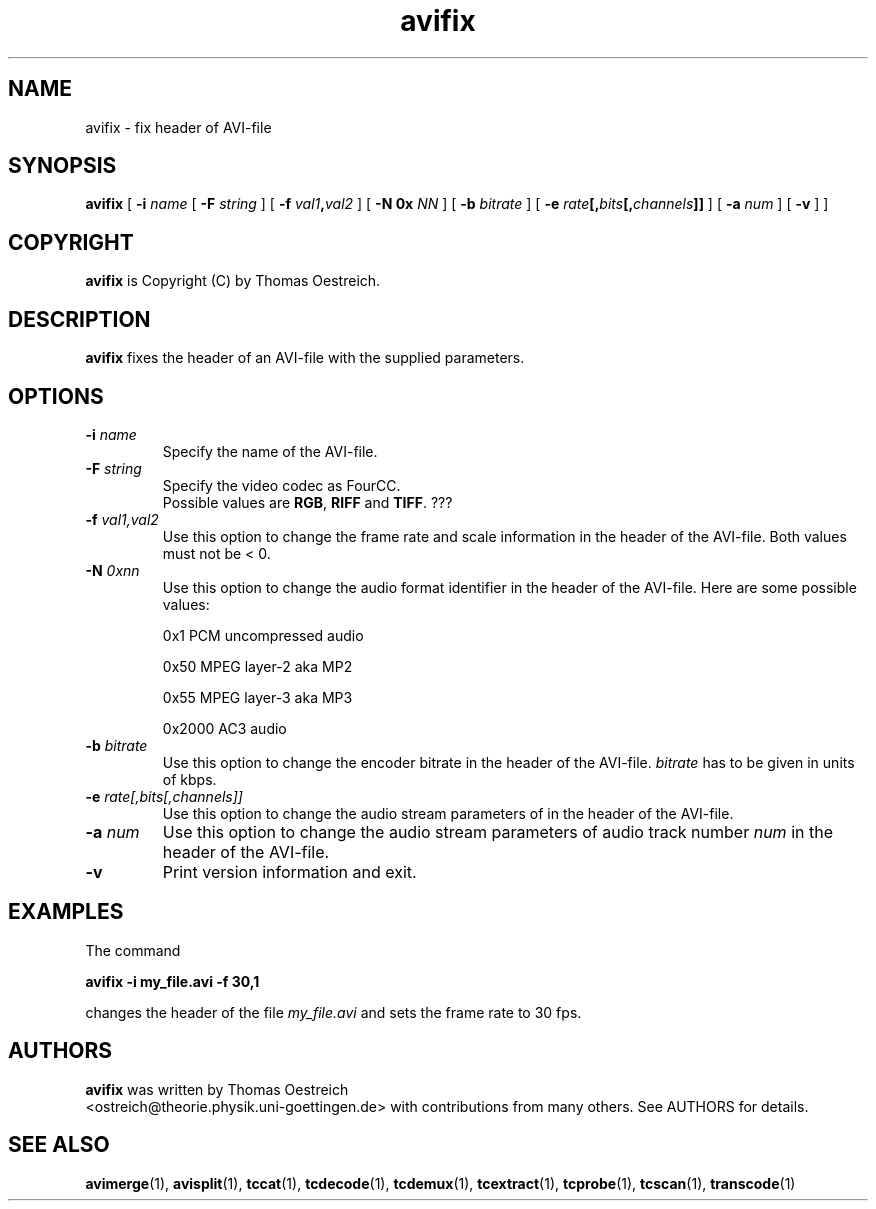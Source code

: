 .TH avifix 1 "16th January 2002" "avifix(1)"
.SH NAME
avifix \- fix header of AVI-file
.SH SYNOPSIS
.na
.B avifix
[
.B -i
.I name
[
.B -F
.I string
] [
.B -f
.IB val1 , val2
] [
.B -N 0x
.I NN
] [
.B -b
.I bitrate
] [
.B -e
.IB rate [, bits [, channels ]]
] [
.B -a
.I num
] [
.B -v
] ]
.SH COPYRIGHT
\fBavifix\fP is Copyright (C) by Thomas Oestreich.
.SH DESCRIPTION
.B avifix
fixes the header of an AVI-file with the supplied parameters.
.SH OPTIONS
.TP
\fB-i\fP \fIname\fP
Specify the name of the AVI-file.
.TP
\fB-F\fP \fIstring\fP
Specify the video codec as FourCC.
.br
Possible values are \fBRGB\fP, \fBRIFF\fP and \fBTIFF\fP. ???
.TP
.BI -f " val1,val2"
Use this option to change the frame rate and scale information in the
header of the AVI-file.  Both values must not be < 0.
.TP
.BI -N " 0xnn"
Use this option to change the audio format identifier in the header of
the AVI-file.  Here are some possible values:

0x1    PCM uncompressed audio

0x50   MPEG layer-2 aka MP2

0x55   MPEG layer-3 aka MP3

0x2000 AC3 audio
.TP
.BI -b " bitrate"
Use this option to change the encoder bitrate in the header of the
AVI-file.  \fIbitrate\fP has to be given in units of kbps.
.TP
.BI -e " rate[,bits[,channels]]"
Use this option to change the audio stream parameters of in the header
of the AVI-file.
.TP
.BI -a " num"
Use this option to change the audio stream parameters of audio track number
\fInum\fP in the header of the AVI-file.
.TP
.B -v
Print version information and exit.
.SH EXAMPLES
The command
.PP
.B avifix -i my_file.avi -f 30,1
.PP
changes the header of the file \fImy_file.avi\fP and sets the frame
rate to 30 fps.
.SH AUTHORS
.B avifix
was written by Thomas Oestreich
.br
<ostreich@theorie.physik.uni-goettingen.de> with contributions from
many others.  See AUTHORS for details.
.SH SEE ALSO
.BR avimerge (1),
.BR avisplit (1),
.BR tccat (1),
.BR tcdecode (1),
.BR tcdemux (1),
.BR tcextract (1),
.BR tcprobe (1),
.BR tcscan (1),
.BR transcode (1)
